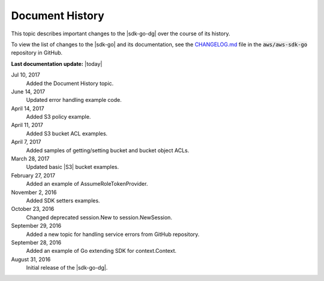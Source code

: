 .. Copyright 2010-2017 Amazon.com, Inc. or its affiliates. All Rights Reserved.

   This work is licensed under a Creative Commons Attribution-NonCommercial-ShareAlike 4.0
   International License (the "License"). You may not use this file except in compliance with the
   License. A copy of the License is located at http://creativecommons.org/licenses/by-nc-sa/4.0/.

   This file is distributed on an "AS IS" BASIS, WITHOUT WARRANTIES OR CONDITIONS OF ANY KIND,
   either express or implied. See the License for the specific language governing permissions and
   limitations under the License.

   ################
Document History
################

This topic describes important changes to the |sdk-go-dg| over the course
of its history.

To view the list of changes to the |sdk-go| and its documentation, see the
`CHANGELOG.md <https://github.com/aws/aws-sdk-go/blob/master/CHANGELOG.md>`_ file in the
:code:`aws/aws-sdk-go` repository in GitHub.

**Last documentation update:** |today|

Jul 10, 2017
   Added the Document History topic.

June 14, 2017
   Updated error handling example code.

April 14, 2017
   Added S3 policy example.

April 11, 2017
   Added S3 bucket ACL examples.

April 7, 2017
   Added samples of getting/setting bucket and bucket object ACLs.

March 28, 2017
   Updated basic |S3| bucket examples.

February 27, 2017
   Added an example of AssumeRoleTokenProvider.

November 2, 2016
   Added SDK setters examples.

October 23, 2016
   Changed deprecated session.New to session.NewSession.

September 29, 2016
   Added a new topic for handling service errors from GitHub repository.

September 28, 2016
   Added an example of Go extending SDK for context.Context.

August 31, 2016
   Initial release of the |sdk-go-dg|.


